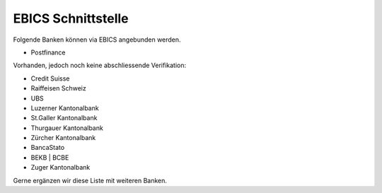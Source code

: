 EBICS Schnittstelle
========================

Folgende Banken können via EBICS angebunden werden.

- Postfinance

Vorhanden, jedoch noch keine abschliessende Verifikation:

- Credit Suisse
- Raiffeisen Schweiz
- UBS
- Luzerner Kantonalbank
- St.Galler Kantonalbank
- Thurgauer Kantonalbank
- Zürcher Kantonalbank
- BancaStato
- BEKB | BCBE
- Zuger Kantonalbank

Gerne ergänzen wir diese Liste mit weiteren Banken. 
